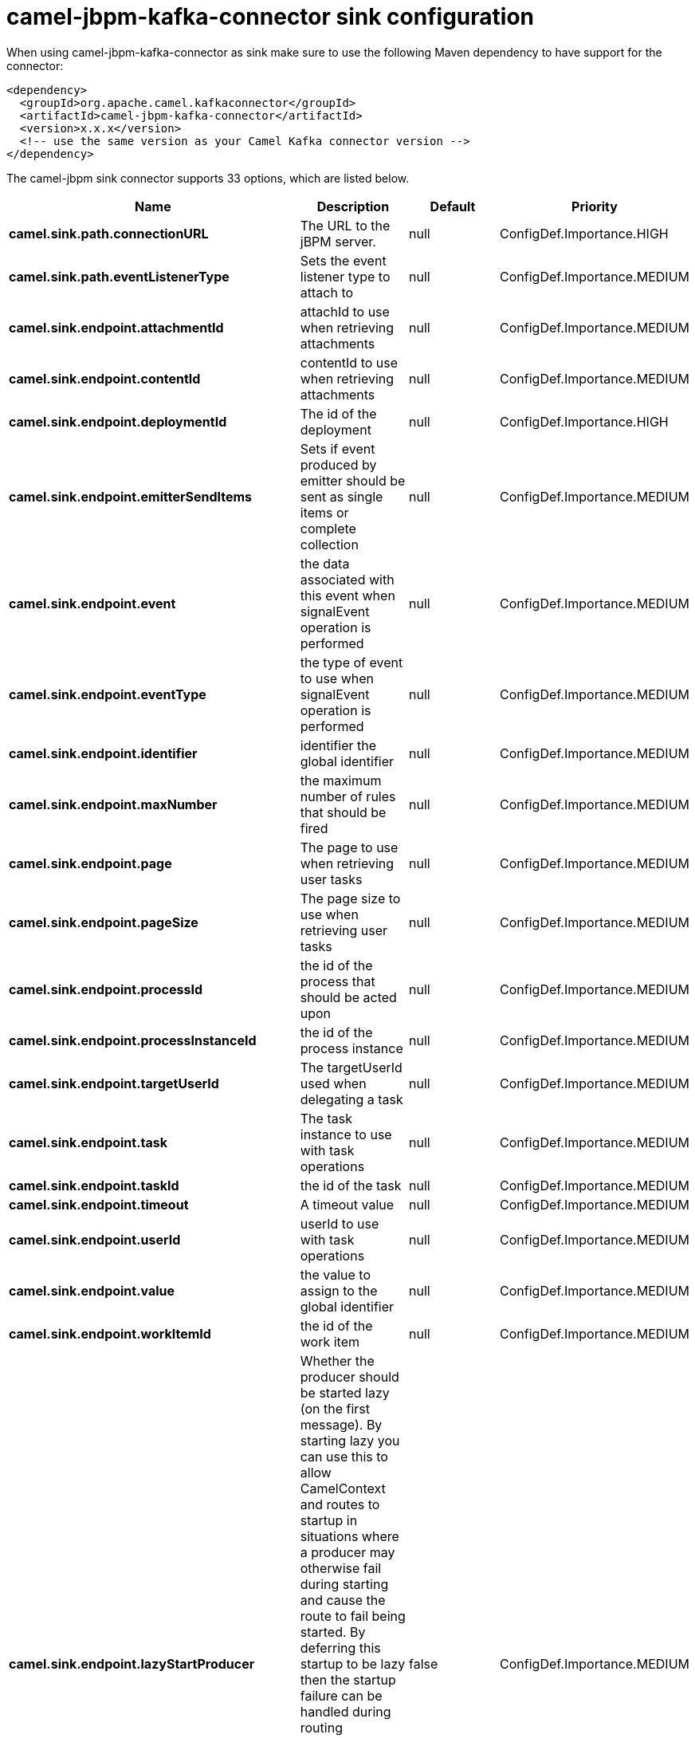 // kafka-connector options: START
[[camel-jbpm-kafka-connector-sink]]
= camel-jbpm-kafka-connector sink configuration

When using camel-jbpm-kafka-connector as sink make sure to use the following Maven dependency to have support for the connector:

[source,xml]
----
<dependency>
  <groupId>org.apache.camel.kafkaconnector</groupId>
  <artifactId>camel-jbpm-kafka-connector</artifactId>
  <version>x.x.x</version>
  <!-- use the same version as your Camel Kafka connector version -->
</dependency>
----


The camel-jbpm sink connector supports 33 options, which are listed below.



[width="100%",cols="2,5,^1,2",options="header"]
|===
| Name | Description | Default | Priority
| *camel.sink.path.connectionURL* | The URL to the jBPM server. | null | ConfigDef.Importance.HIGH
| *camel.sink.path.eventListenerType* | Sets the event listener type to attach to | null | ConfigDef.Importance.MEDIUM
| *camel.sink.endpoint.attachmentId* | attachId to use when retrieving attachments | null | ConfigDef.Importance.MEDIUM
| *camel.sink.endpoint.contentId* | contentId to use when retrieving attachments | null | ConfigDef.Importance.MEDIUM
| *camel.sink.endpoint.deploymentId* | The id of the deployment | null | ConfigDef.Importance.HIGH
| *camel.sink.endpoint.emitterSendItems* | Sets if event produced by emitter should be sent as single items or complete collection | null | ConfigDef.Importance.MEDIUM
| *camel.sink.endpoint.event* | the data associated with this event when signalEvent operation is performed | null | ConfigDef.Importance.MEDIUM
| *camel.sink.endpoint.eventType* | the type of event to use when signalEvent operation is performed | null | ConfigDef.Importance.MEDIUM
| *camel.sink.endpoint.identifier* | identifier the global identifier | null | ConfigDef.Importance.MEDIUM
| *camel.sink.endpoint.maxNumber* | the maximum number of rules that should be fired | null | ConfigDef.Importance.MEDIUM
| *camel.sink.endpoint.page* | The page to use when retrieving user tasks | null | ConfigDef.Importance.MEDIUM
| *camel.sink.endpoint.pageSize* | The page size to use when retrieving user tasks | null | ConfigDef.Importance.MEDIUM
| *camel.sink.endpoint.processId* | the id of the process that should be acted upon | null | ConfigDef.Importance.MEDIUM
| *camel.sink.endpoint.processInstanceId* | the id of the process instance | null | ConfigDef.Importance.MEDIUM
| *camel.sink.endpoint.targetUserId* | The targetUserId used when delegating a task | null | ConfigDef.Importance.MEDIUM
| *camel.sink.endpoint.task* | The task instance to use with task operations | null | ConfigDef.Importance.MEDIUM
| *camel.sink.endpoint.taskId* | the id of the task | null | ConfigDef.Importance.MEDIUM
| *camel.sink.endpoint.timeout* | A timeout value | null | ConfigDef.Importance.MEDIUM
| *camel.sink.endpoint.userId* | userId to use with task operations | null | ConfigDef.Importance.MEDIUM
| *camel.sink.endpoint.value* | the value to assign to the global identifier | null | ConfigDef.Importance.MEDIUM
| *camel.sink.endpoint.workItemId* | the id of the work item | null | ConfigDef.Importance.MEDIUM
| *camel.sink.endpoint.lazyStartProducer* | Whether the producer should be started lazy (on the first message). By starting lazy you can use this to allow CamelContext and routes to startup in situations where a producer may otherwise fail during starting and cause the route to fail being started. By deferring this startup to be lazy then the startup failure can be handled during routing messages via Camel's routing error handlers. Beware that when the first message is processed then creating and starting the producer may take a little time and prolong the total processing time of the processing. | false | ConfigDef.Importance.MEDIUM
| *camel.sink.endpoint.operation* | The operation to perform | "startProcess" | ConfigDef.Importance.MEDIUM
| *camel.sink.endpoint.basicPropertyBinding* | Whether the endpoint should use basic property binding (Camel 2.x) or the newer property binding with additional capabilities | false | ConfigDef.Importance.MEDIUM
| *camel.sink.endpoint.entities* | The potentialOwners when nominateTask operation is performed | null | ConfigDef.Importance.MEDIUM
| *camel.sink.endpoint.extraJaxbClasses* | To load additional classes when working with XML | null | ConfigDef.Importance.MEDIUM
| *camel.sink.endpoint.parameters* | the variables that should be set for various operations | null | ConfigDef.Importance.MEDIUM
| *camel.sink.endpoint.synchronous* | Sets whether synchronous processing should be strictly used, or Camel is allowed to use asynchronous processing (if supported). | false | ConfigDef.Importance.MEDIUM
| *camel.sink.endpoint.statuses* | The list of status to use when filtering tasks | null | ConfigDef.Importance.MEDIUM
| *camel.sink.endpoint.password* | Password for authentication | null | ConfigDef.Importance.MEDIUM
| *camel.sink.endpoint.userName* | Username for authentication | null | ConfigDef.Importance.MEDIUM
| *camel.component.jbpm.lazyStartProducer* | Whether the producer should be started lazy (on the first message). By starting lazy you can use this to allow CamelContext and routes to startup in situations where a producer may otherwise fail during starting and cause the route to fail being started. By deferring this startup to be lazy then the startup failure can be handled during routing messages via Camel's routing error handlers. Beware that when the first message is processed then creating and starting the producer may take a little time and prolong the total processing time of the processing. | false | ConfigDef.Importance.MEDIUM
| *camel.component.jbpm.basicPropertyBinding* | Whether the component should use basic property binding (Camel 2.x) or the newer property binding with additional capabilities | false | ConfigDef.Importance.MEDIUM
|===
// kafka-connector options: END
